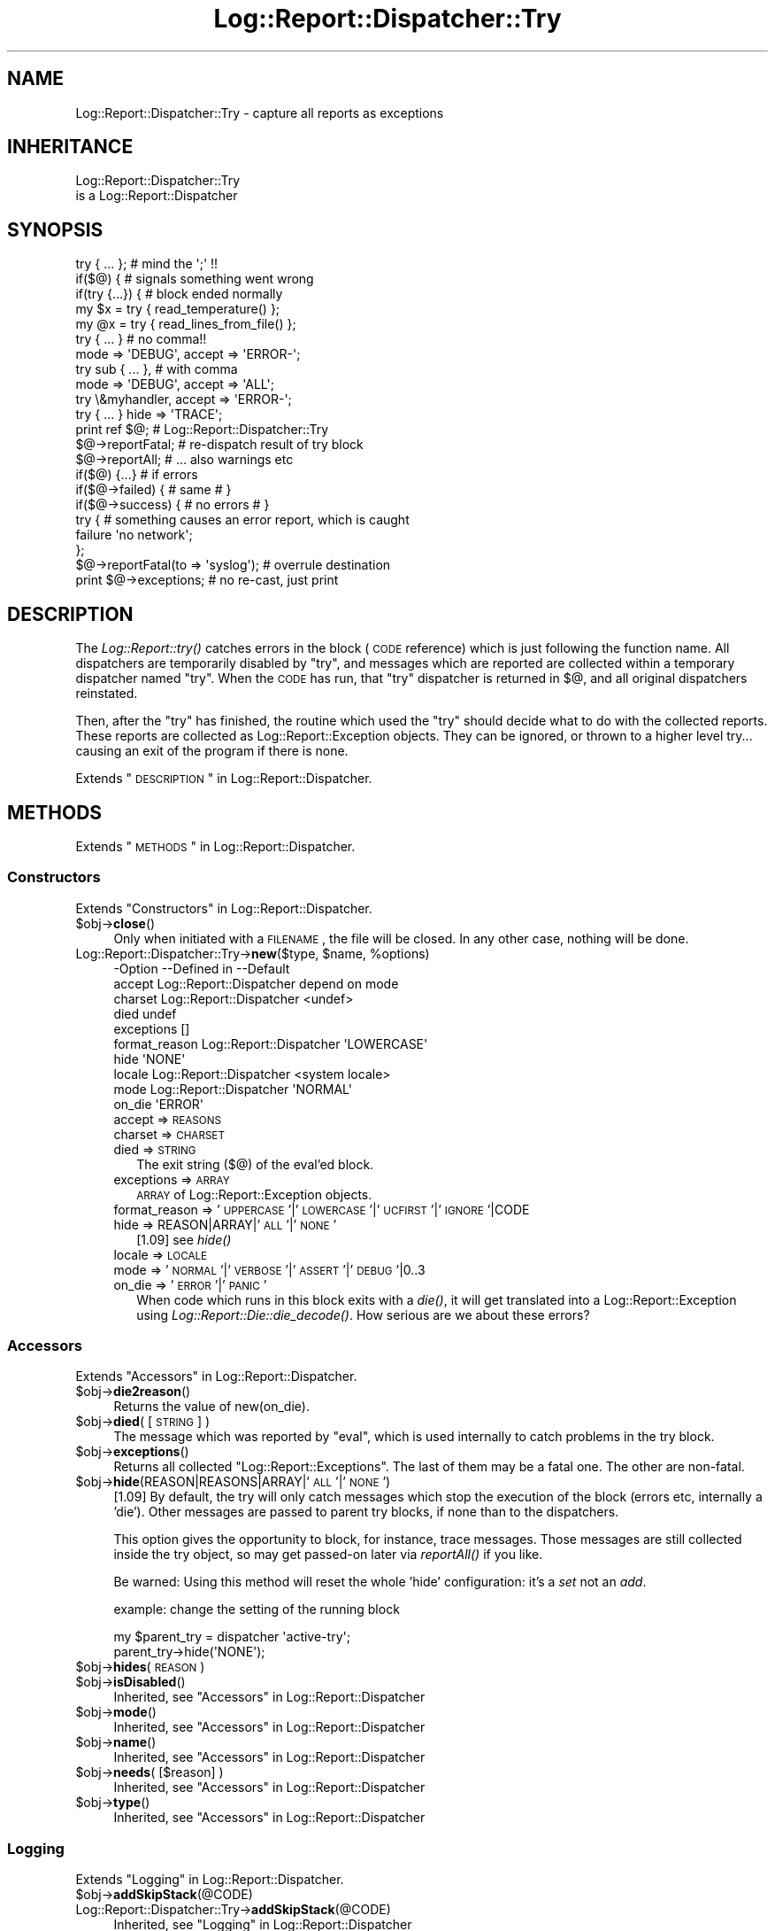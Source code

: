 .\" Automatically generated by Pod::Man 2.23 (Pod::Simple 3.14)
.\"
.\" Standard preamble:
.\" ========================================================================
.de Sp \" Vertical space (when we can't use .PP)
.if t .sp .5v
.if n .sp
..
.de Vb \" Begin verbatim text
.ft CW
.nf
.ne \\$1
..
.de Ve \" End verbatim text
.ft R
.fi
..
.\" Set up some character translations and predefined strings.  \*(-- will
.\" give an unbreakable dash, \*(PI will give pi, \*(L" will give a left
.\" double quote, and \*(R" will give a right double quote.  \*(C+ will
.\" give a nicer C++.  Capital omega is used to do unbreakable dashes and
.\" therefore won't be available.  \*(C` and \*(C' expand to `' in nroff,
.\" nothing in troff, for use with C<>.
.tr \(*W-
.ds C+ C\v'-.1v'\h'-1p'\s-2+\h'-1p'+\s0\v'.1v'\h'-1p'
.ie n \{\
.    ds -- \(*W-
.    ds PI pi
.    if (\n(.H=4u)&(1m=24u) .ds -- \(*W\h'-12u'\(*W\h'-12u'-\" diablo 10 pitch
.    if (\n(.H=4u)&(1m=20u) .ds -- \(*W\h'-12u'\(*W\h'-8u'-\"  diablo 12 pitch
.    ds L" ""
.    ds R" ""
.    ds C` ""
.    ds C' ""
'br\}
.el\{\
.    ds -- \|\(em\|
.    ds PI \(*p
.    ds L" ``
.    ds R" ''
'br\}
.\"
.\" Escape single quotes in literal strings from groff's Unicode transform.
.ie \n(.g .ds Aq \(aq
.el       .ds Aq '
.\"
.\" If the F register is turned on, we'll generate index entries on stderr for
.\" titles (.TH), headers (.SH), subsections (.SS), items (.Ip), and index
.\" entries marked with X<> in POD.  Of course, you'll have to process the
.\" output yourself in some meaningful fashion.
.ie \nF \{\
.    de IX
.    tm Index:\\$1\t\\n%\t"\\$2"
..
.    nr % 0
.    rr F
.\}
.el \{\
.    de IX
..
.\}
.\"
.\" Accent mark definitions (@(#)ms.acc 1.5 88/02/08 SMI; from UCB 4.2).
.\" Fear.  Run.  Save yourself.  No user-serviceable parts.
.    \" fudge factors for nroff and troff
.if n \{\
.    ds #H 0
.    ds #V .8m
.    ds #F .3m
.    ds #[ \f1
.    ds #] \fP
.\}
.if t \{\
.    ds #H ((1u-(\\\\n(.fu%2u))*.13m)
.    ds #V .6m
.    ds #F 0
.    ds #[ \&
.    ds #] \&
.\}
.    \" simple accents for nroff and troff
.if n \{\
.    ds ' \&
.    ds ` \&
.    ds ^ \&
.    ds , \&
.    ds ~ ~
.    ds /
.\}
.if t \{\
.    ds ' \\k:\h'-(\\n(.wu*8/10-\*(#H)'\'\h"|\\n:u"
.    ds ` \\k:\h'-(\\n(.wu*8/10-\*(#H)'\`\h'|\\n:u'
.    ds ^ \\k:\h'-(\\n(.wu*10/11-\*(#H)'^\h'|\\n:u'
.    ds , \\k:\h'-(\\n(.wu*8/10)',\h'|\\n:u'
.    ds ~ \\k:\h'-(\\n(.wu-\*(#H-.1m)'~\h'|\\n:u'
.    ds / \\k:\h'-(\\n(.wu*8/10-\*(#H)'\z\(sl\h'|\\n:u'
.\}
.    \" troff and (daisy-wheel) nroff accents
.ds : \\k:\h'-(\\n(.wu*8/10-\*(#H+.1m+\*(#F)'\v'-\*(#V'\z.\h'.2m+\*(#F'.\h'|\\n:u'\v'\*(#V'
.ds 8 \h'\*(#H'\(*b\h'-\*(#H'
.ds o \\k:\h'-(\\n(.wu+\w'\(de'u-\*(#H)/2u'\v'-.3n'\*(#[\z\(de\v'.3n'\h'|\\n:u'\*(#]
.ds d- \h'\*(#H'\(pd\h'-\w'~'u'\v'-.25m'\f2\(hy\fP\v'.25m'\h'-\*(#H'
.ds D- D\\k:\h'-\w'D'u'\v'-.11m'\z\(hy\v'.11m'\h'|\\n:u'
.ds th \*(#[\v'.3m'\s+1I\s-1\v'-.3m'\h'-(\w'I'u*2/3)'\s-1o\s+1\*(#]
.ds Th \*(#[\s+2I\s-2\h'-\w'I'u*3/5'\v'-.3m'o\v'.3m'\*(#]
.ds ae a\h'-(\w'a'u*4/10)'e
.ds Ae A\h'-(\w'A'u*4/10)'E
.    \" corrections for vroff
.if v .ds ~ \\k:\h'-(\\n(.wu*9/10-\*(#H)'\s-2\u~\d\s+2\h'|\\n:u'
.if v .ds ^ \\k:\h'-(\\n(.wu*10/11-\*(#H)'\v'-.4m'^\v'.4m'\h'|\\n:u'
.    \" for low resolution devices (crt and lpr)
.if \n(.H>23 .if \n(.V>19 \
\{\
.    ds : e
.    ds 8 ss
.    ds o a
.    ds d- d\h'-1'\(ga
.    ds D- D\h'-1'\(hy
.    ds th \o'bp'
.    ds Th \o'LP'
.    ds ae ae
.    ds Ae AE
.\}
.rm #[ #] #H #V #F C
.\" ========================================================================
.\"
.IX Title "Log::Report::Dispatcher::Try 3"
.TH Log::Report::Dispatcher::Try 3 "2017-02-09" "perl v5.12.3" "User Contributed Perl Documentation"
.\" For nroff, turn off justification.  Always turn off hyphenation; it makes
.\" way too many mistakes in technical documents.
.if n .ad l
.nh
.SH "NAME"
Log::Report::Dispatcher::Try \- capture all reports as exceptions
.SH "INHERITANCE"
.IX Header "INHERITANCE"
.Vb 2
\& Log::Report::Dispatcher::Try
\&   is a Log::Report::Dispatcher
.Ve
.SH "SYNOPSIS"
.IX Header "SYNOPSIS"
.Vb 2
\& try { ... };       # mind the \*(Aq;\*(Aq !!
\& if($@) {           # signals something went wrong
\&
\& if(try {...}) {    # block ended normally
\&
\& my $x = try { read_temperature() };
\& my @x = try { read_lines_from_file() };
\&
\& try { ... }        # no comma!!
\&    mode => \*(AqDEBUG\*(Aq, accept => \*(AqERROR\-\*(Aq;
\&
\& try sub { ... },   # with comma
\&    mode => \*(AqDEBUG\*(Aq, accept => \*(AqALL\*(Aq;
\&
\& try \e&myhandler, accept => \*(AqERROR\-\*(Aq;
\& try { ... } hide => \*(AqTRACE\*(Aq;
\&
\& print ref $@;      # Log::Report::Dispatcher::Try
\&
\& $@\->reportFatal;   # re\-dispatch result of try block
\& $@\->reportAll;     # ... also warnings etc
\& if($@) {...}       # if errors
\& if($@\->failed) {   # same       # }
\& if($@\->success) {  # no errors  # }
\&
\& try { # something causes an error report, which is caught
\&       failure \*(Aqno network\*(Aq;
\&     };
\& $@\->reportFatal(to => \*(Aqsyslog\*(Aq);  # overrule destination
\&
\& print $@\->exceptions; # no re\-cast, just print
.Ve
.SH "DESCRIPTION"
.IX Header "DESCRIPTION"
The \fILog::Report::try()\fR catches errors in the block (\s-1CODE\s0
reference) which is just following the function name.  All
dispatchers are temporarily disabled by \f(CW\*(C`try\*(C'\fR, and messages
which are reported are collected within a temporary dispatcher
named \f(CW\*(C`try\*(C'\fR.  When the \s-1CODE\s0 has run, that \f(CW\*(C`try\*(C'\fR dispatcher
is returned in \f(CW$@\fR, and all original dispatchers reinstated.
.PP
Then, after the \f(CW\*(C`try\*(C'\fR has finished, the routine which used
the \*(L"try\*(R" should decide what to do with the collected reports.
These reports are collected as Log::Report::Exception objects.
They can be ignored, or thrown to a higher level try... causing
an exit of the program if there is none.
.PP
Extends \*(L"\s-1DESCRIPTION\s0\*(R" in Log::Report::Dispatcher.
.SH "METHODS"
.IX Header "METHODS"
Extends \*(L"\s-1METHODS\s0\*(R" in Log::Report::Dispatcher.
.SS "Constructors"
.IX Subsection "Constructors"
Extends \*(L"Constructors\*(R" in Log::Report::Dispatcher.
.ie n .IP "$obj\->\fBclose\fR()" 4
.el .IP "\f(CW$obj\fR\->\fBclose\fR()" 4
.IX Item "$obj->close()"
Only when initiated with a \s-1FILENAME\s0, the file will be closed.  In any
other case, nothing will be done.
.ie n .IP "Log::Report::Dispatcher::Try\->\fBnew\fR($type, $name, %options)" 4
.el .IP "Log::Report::Dispatcher::Try\->\fBnew\fR($type, \f(CW$name\fR, \f(CW%options\fR)" 4
.IX Item "Log::Report::Dispatcher::Try->new($type, $name, %options)"
.Vb 10
\& \-Option       \-\-Defined in             \-\-Default
\&  accept         Log::Report::Dispatcher  depend on mode
\&  charset        Log::Report::Dispatcher  <undef>
\&  died                                    undef
\&  exceptions                              []
\&  format_reason  Log::Report::Dispatcher  \*(AqLOWERCASE\*(Aq
\&  hide                                    \*(AqNONE\*(Aq
\&  locale         Log::Report::Dispatcher  <system locale>
\&  mode           Log::Report::Dispatcher  \*(AqNORMAL\*(Aq
\&  on_die                                  \*(AqERROR\*(Aq
.Ve
.RS 4
.IP "accept => \s-1REASONS\s0" 2
.IX Item "accept => REASONS"
.PD 0
.IP "charset => \s-1CHARSET\s0" 2
.IX Item "charset => CHARSET"
.IP "died => \s-1STRING\s0" 2
.IX Item "died => STRING"
.PD
The exit string ($@) of the eval'ed block.
.IP "exceptions => \s-1ARRAY\s0" 2
.IX Item "exceptions => ARRAY"
\&\s-1ARRAY\s0 of Log::Report::Exception objects.
.IP "format_reason => '\s-1UPPERCASE\s0'|'\s-1LOWERCASE\s0'|'\s-1UCFIRST\s0'|'\s-1IGNORE\s0'|CODE" 2
.IX Item "format_reason => 'UPPERCASE'|'LOWERCASE'|'UCFIRST'|'IGNORE'|CODE"
.PD 0
.IP "hide => REASON|ARRAY|'\s-1ALL\s0'|'\s-1NONE\s0'" 2
.IX Item "hide => REASON|ARRAY|'ALL'|'NONE'"
.PD
[1.09] see \fIhide()\fR
.IP "locale => \s-1LOCALE\s0" 2
.IX Item "locale => LOCALE"
.PD 0
.IP "mode => '\s-1NORMAL\s0'|'\s-1VERBOSE\s0'|'\s-1ASSERT\s0'|'\s-1DEBUG\s0'|0..3" 2
.IX Item "mode => 'NORMAL'|'VERBOSE'|'ASSERT'|'DEBUG'|0..3"
.IP "on_die => '\s-1ERROR\s0'|'\s-1PANIC\s0'" 2
.IX Item "on_die => 'ERROR'|'PANIC'"
.PD
When code which runs in this block exits with a \fIdie()\fR, it will get
translated into a Log::Report::Exception using
\&\fILog::Report::Die::die_decode()\fR.  How serious are we about these
errors?
.RE
.RS 4
.RE
.SS "Accessors"
.IX Subsection "Accessors"
Extends \*(L"Accessors\*(R" in Log::Report::Dispatcher.
.ie n .IP "$obj\->\fBdie2reason\fR()" 4
.el .IP "\f(CW$obj\fR\->\fBdie2reason\fR()" 4
.IX Item "$obj->die2reason()"
Returns the value of new(on_die).
.ie n .IP "$obj\->\fBdied\fR( [\s-1STRING\s0] )" 4
.el .IP "\f(CW$obj\fR\->\fBdied\fR( [\s-1STRING\s0] )" 4
.IX Item "$obj->died( [STRING] )"
The message which was reported by \f(CW\*(C`eval\*(C'\fR, which is used internally
to catch problems in the try block.
.ie n .IP "$obj\->\fBexceptions\fR()" 4
.el .IP "\f(CW$obj\fR\->\fBexceptions\fR()" 4
.IX Item "$obj->exceptions()"
Returns all collected \f(CW\*(C`Log::Report::Exceptions\*(C'\fR.  The last of
them may be a fatal one.  The other are non-fatal.
.ie n .IP "$obj\->\fBhide\fR(REASON|REASONS|ARRAY|'\s-1ALL\s0'|'\s-1NONE\s0')" 4
.el .IP "\f(CW$obj\fR\->\fBhide\fR(REASON|REASONS|ARRAY|'\s-1ALL\s0'|'\s-1NONE\s0')" 4
.IX Item "$obj->hide(REASON|REASONS|ARRAY|'ALL'|'NONE')"
[1.09] By default, the try will only catch messages which stop the
execution of the block (errors etc, internally a 'die').  Other messages
are passed to parent try blocks, if none than to the dispatchers.
.Sp
This option gives the opportunity to block, for instance, trace messages.
Those messages are still collected inside the try object, so may get
passed-on later via \fIreportAll()\fR if you like.
.Sp
Be warned: Using this method will reset the whole 'hide' configuration:
it's a \fIset\fR not an \fIadd\fR.
.Sp
example: change the setting of the running block
.Sp
.Vb 2
\&  my $parent_try = dispatcher \*(Aqactive\-try\*(Aq;
\&  parent_try\->hide(\*(AqNONE\*(Aq);
.Ve
.ie n .IP "$obj\->\fBhides\fR(\s-1REASON\s0)" 4
.el .IP "\f(CW$obj\fR\->\fBhides\fR(\s-1REASON\s0)" 4
.IX Item "$obj->hides(REASON)"
.PD 0
.ie n .IP "$obj\->\fBisDisabled\fR()" 4
.el .IP "\f(CW$obj\fR\->\fBisDisabled\fR()" 4
.IX Item "$obj->isDisabled()"
.PD
Inherited, see \*(L"Accessors\*(R" in Log::Report::Dispatcher
.ie n .IP "$obj\->\fBmode\fR()" 4
.el .IP "\f(CW$obj\fR\->\fBmode\fR()" 4
.IX Item "$obj->mode()"
Inherited, see \*(L"Accessors\*(R" in Log::Report::Dispatcher
.ie n .IP "$obj\->\fBname\fR()" 4
.el .IP "\f(CW$obj\fR\->\fBname\fR()" 4
.IX Item "$obj->name()"
Inherited, see \*(L"Accessors\*(R" in Log::Report::Dispatcher
.ie n .IP "$obj\->\fBneeds\fR( [$reason] )" 4
.el .IP "\f(CW$obj\fR\->\fBneeds\fR( [$reason] )" 4
.IX Item "$obj->needs( [$reason] )"
Inherited, see \*(L"Accessors\*(R" in Log::Report::Dispatcher
.ie n .IP "$obj\->\fBtype\fR()" 4
.el .IP "\f(CW$obj\fR\->\fBtype\fR()" 4
.IX Item "$obj->type()"
Inherited, see \*(L"Accessors\*(R" in Log::Report::Dispatcher
.SS "Logging"
.IX Subsection "Logging"
Extends \*(L"Logging\*(R" in Log::Report::Dispatcher.
.ie n .IP "$obj\->\fBaddSkipStack\fR(@CODE)" 4
.el .IP "\f(CW$obj\fR\->\fBaddSkipStack\fR(@CODE)" 4
.IX Item "$obj->addSkipStack(@CODE)"
.PD 0
.IP "Log::Report::Dispatcher::Try\->\fBaddSkipStack\fR(@CODE)" 4
.IX Item "Log::Report::Dispatcher::Try->addSkipStack(@CODE)"
.PD
Inherited, see \*(L"Logging\*(R" in Log::Report::Dispatcher
.ie n .IP "$obj\->\fBcollectLocation\fR()" 4
.el .IP "\f(CW$obj\fR\->\fBcollectLocation\fR()" 4
.IX Item "$obj->collectLocation()"
.PD 0
.IP "Log::Report::Dispatcher::Try\->\fBcollectLocation\fR()" 4
.IX Item "Log::Report::Dispatcher::Try->collectLocation()"
.PD
Inherited, see \*(L"Logging\*(R" in Log::Report::Dispatcher
.ie n .IP "$obj\->\fBcollectStack\fR( [$maxdepth] )" 4
.el .IP "\f(CW$obj\fR\->\fBcollectStack\fR( [$maxdepth] )" 4
.IX Item "$obj->collectStack( [$maxdepth] )"
.PD 0
.IP "Log::Report::Dispatcher::Try\->\fBcollectStack\fR( [$maxdepth] )" 4
.IX Item "Log::Report::Dispatcher::Try->collectStack( [$maxdepth] )"
.PD
Inherited, see \*(L"Logging\*(R" in Log::Report::Dispatcher
.ie n .IP "$obj\->\fBlog\fR($opts, $reason, $message)" 4
.el .IP "\f(CW$obj\fR\->\fBlog\fR($opts, \f(CW$reason\fR, \f(CW$message\fR)" 4
.IX Item "$obj->log($opts, $reason, $message)"
Other dispatchers translate the message here, and make it leave the
program.  However, messages in a \*(L"try\*(R" block are only captured in
an intermediate layer: they may never be presented to an end-users.
And for sure, we do not know the language yet.
.Sp
The \f(CW$message\fR is either a \s-1STRING\s0 or a Log::Report::Message.
.ie n .IP "$obj\->\fBreportAll\fR(%options)" 4
.el .IP "\f(CW$obj\fR\->\fBreportAll\fR(%options)" 4
.IX Item "$obj->reportAll(%options)"
Re-cast the messages in all collect exceptions into the defined
dispatchers, which were disabled during the try block. The \f(CW%options\fR
will end-up as \s-1HASH\s0 of \f(CW%options\fR to \fILog::Report::report()\fR; see
\&\fILog::Report::Exception::throw()\fR which does the job.
.ie n .IP "$obj\->\fBreportFatal\fR()" 4
.el .IP "\f(CW$obj\fR\->\fBreportFatal\fR()" 4
.IX Item "$obj->reportFatal()"
Re-cast only the fatal message to the defined dispatchers.  If the
block was left without problems, then nothing will be done.  The \f(CW%options\fR
will end-up as \s-1HASH\s0 of \f(CW%options\fR to \fILog::Report::report()\fR; see
\&\fILog::Report::Exception::throw()\fR which does the job.
.ie n .IP "$obj\->\fBskipStack\fR()" 4
.el .IP "\f(CW$obj\fR\->\fBskipStack\fR()" 4
.IX Item "$obj->skipStack()"
Inherited, see \*(L"Logging\*(R" in Log::Report::Dispatcher
.ie n .IP "$obj\->\fBstackTraceLine\fR(%options)" 4
.el .IP "\f(CW$obj\fR\->\fBstackTraceLine\fR(%options)" 4
.IX Item "$obj->stackTraceLine(%options)"
.PD 0
.IP "Log::Report::Dispatcher::Try\->\fBstackTraceLine\fR(%options)" 4
.IX Item "Log::Report::Dispatcher::Try->stackTraceLine(%options)"
.PD
Inherited, see \*(L"Logging\*(R" in Log::Report::Dispatcher
.ie n .IP "$obj\->\fBtranslate\fR(HASH\-$of\-%options, $reason, $message)" 4
.el .IP "\f(CW$obj\fR\->\fBtranslate\fR(HASH\-$of\-%options, \f(CW$reason\fR, \f(CW$message\fR)" 4
.IX Item "$obj->translate(HASH-$of-%options, $reason, $message)"
Inherited, see \*(L"Logging\*(R" in Log::Report::Dispatcher
.SS "Status"
.IX Subsection "Status"
.ie n .IP "$obj\->\fBfailed\fR()" 4
.el .IP "\f(CW$obj\fR\->\fBfailed\fR()" 4
.IX Item "$obj->failed()"
Returns true if the block was left with an fatal message.
.ie n .IP "$obj\->\fBshowStatus\fR()" 4
.el .IP "\f(CW$obj\fR\->\fBshowStatus\fR()" 4
.IX Item "$obj->showStatus()"
If this object is kept in \f(CW$@\fR, and someone uses this as string, we
want to show the fatal error message.
.Sp
The message is not very informative for the good cause: we do not want
people to simply print the \f(CW$@\fR, but wish for a re-cast of the message
using \fIreportAll()\fR or \fIreportFatal()\fR.
.ie n .IP "$obj\->\fBsuccess\fR()" 4
.el .IP "\f(CW$obj\fR\->\fBsuccess\fR()" 4
.IX Item "$obj->success()"
Returns true if the block exited normally.
.ie n .IP "$obj\->\fBwasFatal\fR(%options)" 4
.el .IP "\f(CW$obj\fR\->\fBwasFatal\fR(%options)" 4
.IX Item "$obj->wasFatal(%options)"
Returns the Log::Report::Exception which caused the \*(L"try\*(R" block to
die, otherwise an empty \s-1LIST\s0 (undef).
.Sp
.Vb 2
\& \-Option\-\-Default
\&  class   undef
.Ve
.RS 4
.IP "class => CLASS|REGEX" 2
.IX Item "class => CLASS|REGEX"
Only return the exception if it was fatal, and in the same time in
the specified \s-1CLASS\s0 (as string) or matches the \s-1REGEX\s0.
See \fILog::Report::Message::inClass()\fR
.RE
.RS 4
.RE
.SH "DETAILS"
.IX Header "DETAILS"
Extends \*(L"\s-1DETAILS\s0\*(R" in Log::Report::Dispatcher.
.SH "OVERLOADING"
.IX Header "OVERLOADING"
.IP "overload: \fBboolean\fR" 4
.IX Item "overload: boolean"
Returns true if the previous try block did produce a terminal
error.  This \*(L"try\*(R" object is assigned to \f(CW$@\fR, and the usual
perl syntax is \f(CW\*(C`if($@) {...error\-handler...}\*(C'\fR.
.IP "overload: \fBstringify\fR" 4
.IX Item "overload: stringify"
When \f(CW$@\fR is used the traditional way, it is checked to have
a string content.  In this case, stringify into the fatal error
or nothing.
.SH "SEE ALSO"
.IX Header "SEE ALSO"
This module is part of Log-Report distribution version 1.19,
built on February 09, 2017. Website: \fIhttp://perl.overmeer.net/log\-report/\fR
.SH "LICENSE"
.IX Header "LICENSE"
Copyrights 2007\-2017 by [Mark Overmeer]. For other contributors see ChangeLog.
.PP
This program is free software; you can redistribute it and/or modify it
under the same terms as Perl itself.
See \fIhttp://www.perl.com/perl/misc/Artistic.html\fR
